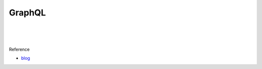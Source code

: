 GraphQL
==========


.. image:: https://i.imgur.com/Jdvb0fV.png

|

|

.. image:: https://i.imgur.com/JZOK658.png


|


Reference

- `blog <https://ithelp.ithome.com.tw/articles/10200678>`_
